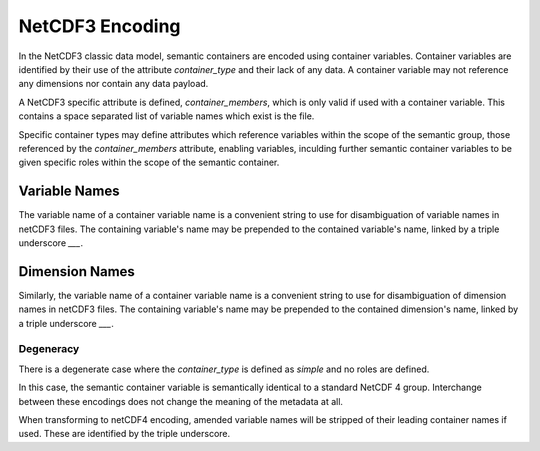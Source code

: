 NetCDF3 Encoding
================

In the NetCDF3 classic data model, semantic containers are encoded using container variables.  Container variables are identified by their use of the attribute `container_type` and their lack of any data.  A container variable may not reference any dimensions nor contain any data payload.

A NetCDF3 specific attribute is defined, `container_members`, which is only valid if used with a container variable.  This contains a space separated list of variable names which exist is the file.

.. In order to provide roles for variables, each variable pointed to by the `container_members` attribute may be a container role variable.  In this case the variable is required not to reference any dimensions nor contain any data payload.  Each of these variables will have the attribute `variable_role` defined once.  `variable_role` has a controlled vocabulary, defined by the scope of the `container_type`.

.. For role variables, the NetCDF3 specific attribute `container_members` is used to provide a space separated list of variable names which exists within the file.  In many cases a role will be a singleton role, in which case the `container_variable` will be limited to a single variable name.

Specific container types may define attributes which reference variables within the scope of the semantic group, those referenced by the `container_members` attribute, enabling variables, inculding further semantic container variables to be given specific roles within the scope of the semantic container.


Variable Names
''''''''''''''

The variable name of a container variable name is a convenient string to use for disambiguation of variable names in netCDF3 files.  The containing variable's name may be prepended to the contained variable's name, linked by a triple underscore `___`.

Dimension Names
''''''''''''''

Similarly, the variable name of a container variable name is a convenient string to use for disambiguation of dimension names in netCDF3 files.  The containing variable's name may be prepended to the contained dimension's name, linked by a triple underscore `___`.


Degeneracy
----------

There is a degenerate case where the `container_type` is defined as `simple` and no roles are defined.

In this case, the semantic container variable is semantically identical to a standard NetCDF 4 group.  Interchange between these encodings does not change the meaning of the metadata at all.

When transforming to netCDF4 encoding, amended variable names will be stripped of their leading container names if used.  These are identified by the triple underscore.
